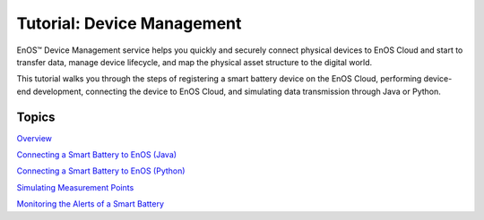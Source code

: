 ﻿Tutorial: Device Management
================================

EnOS™ Device Management service helps you quickly and securely connect physical devices to EnOS Cloud and start to transfer data, manage device lifecycle, and map the physical asset structure to the digital world.

This tutorial walks you through the steps of registering a smart battery device on the EnOS Cloud, performing device-end development, connecting the device to EnOS Cloud, and simulating data transmission through Java or Python.


Topics
-----------------

`Overview <readme.md>`__

`Connecting a Smart Battery to EnOS (Java) <302-1_connecting_device_to_EnOS_cloud.md>`__

`Connecting a Smart Battery to EnOS (Python) <302-1_connecting_device_to_EnOS_cloud_python.md>`__

`Simulating Measurement Points <302-2_simulating_measure_points.md>`__

`Monitoring the Alerts of a Smart Battery <302-3_monitoring_alerts_of_device.md>`__
